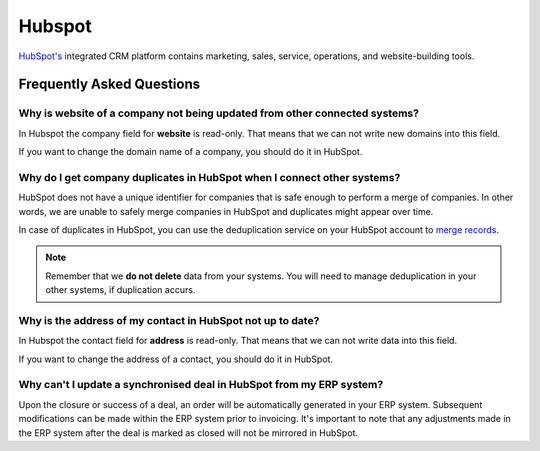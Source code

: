 .. _talk_hubspot:

Hubspot
=======
`HubSpot's <https://hubspot.com>`_ integrated CRM platform contains marketing, sales, service, operations, and website-building tools.

.. panels::
    :body: text-left
    :container: container-lg pb-3
    :column: col-lg-6 col-md-6 col-sm-6 col-xs-12 p-2

    **Making Hubspot Talk**

    Easily synchronise valuable data between Hubspot and your other systems.
    
    |
    
    .. link-button:: https://hubspot.talk.market
        :type: url
        :text: Try for free
        :classes: btn-primary btn-block

Frequently Asked Questions
--------------------------

Why is **website** of a company not being updated from other connected systems?
*******************************************************************************

In Hubspot the company field for **website** is read-only. That means that we can not write new domains into this field. 

If you want to change the domain name of a company, you should do it in HubSpot.

Why do I get company duplicates in HubSpot when I connect other systems?
************************************************************************

HubSpot does not have a unique identifier for companies that is safe enough to perform a merge of companies. In other words, we are unable to safely merge companies in HubSpot and duplicates might appear over time.

In case of duplicates in HubSpot, you can use the deduplication service on your HubSpot account to `merge records <https://knowledge.hubspot.com/crm-setup/merge-records#:~:text=You%20can%20merge%20two%20companies,and%20associations%20from%20both%20records>`_.

.. note ::

    Remember that we **do not delete** data from your systems. You will need to manage deduplication in your other systems, if duplication accurs.

Why is the address of my contact in HubSpot not up to date?
***********************************************************

In Hubspot the contact field for **address** is read-only. That means that we can not write data into this field. 

If you want to change the address of a contact, you should do it in HubSpot.

Why can't I update a synchronised deal in HubSpot from my ERP system?
*********************************************************************

Upon the closure or success of a deal, an order will be automatically generated in your ERP system. Subsequent modifications can be made within the ERP system prior to invoicing. It's important to note that any adjustments made in the ERP system after the deal is marked as closed will not be mirrored in HubSpot.
